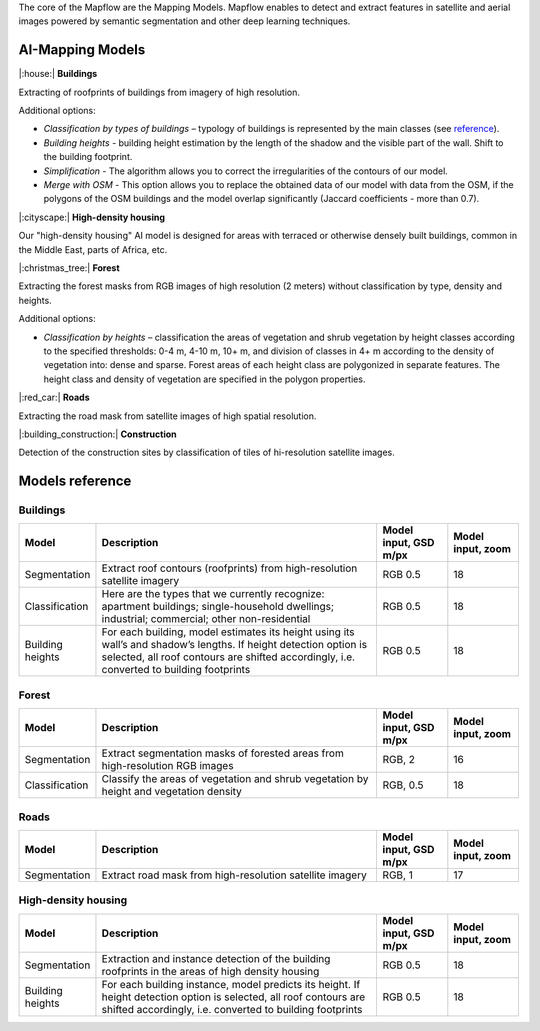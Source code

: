 The core of the Mapflow are the Mapping Models. Mapflow enables to detect and extract features in satellite and aerial images powered by semantic segmentation and other deep learning techniques. 

AI-Mapping Models
=================

|:house:| **Buildings** 

Extracting of roofprints of buildings from imagery of high resolution.

Additional options:

* *Classification by types of buildings* – typology of buildings is represented by the main classes (see `reference <https://docs.mapflow.ai/docs_um/classes.html>`_).

* *Building heights* - building height estimation by the length of the shadow and the visible part of the wall. Shift to the building footprint.

* *Simplification* - The algorithm allows you to correct the irregularities of the contours of our model.

* *Merge with OSM* - This option allows you to replace the obtained data of our model with data from the OSM, if the polygons of the OSM buildings and the model overlap significantly (Jaccard coefficients - more than 0.7).

|:cityscape:| **High-density housing**

Our "high-density housing" AI model is designed for areas with terraced or otherwise densely built buildings, common in the Middle East, parts of Africa, etc.

|:christmas_tree:| **Forest** 

Extracting the forest masks from RGB images of high resolution (2 meters) without classification by type, density and heights.

Additional options:

* *Classification by heights* – classification the areas of vegetation and shrub vegetation by height classes according to the specified thresholds: 0-4 m, 4-10 m, 10+ m, and division of classes in 4+ m according to the density of vegetation into: dense and sparse. Forest areas of each height class are polygonized in separate features. The height class and density of vegetation are specified in the polygon properties.

|:red_car:| **Roads** 

Extracting the road mask from satellite images of high spatial resolution.

|:building_construction:| **Construction** 

Detection of the construction sites by classification of tiles of hi-resolution satellite images.


Models reference
================


Buildings
"""""""""

.. list-table::
   :widths: 10 40 10 10
   :header-rows: 1

   * - Model
     - Description
     - Model input, GSD m/px
     - Model input, zoom
   * - Segmentation
     - Extract roof contours (roofprints) from high-resolution satellite imagery
     - RGB 0.5
     - 18
   * - Classification
     - Here are the types that we currently recognize: apartment buildings; single-household dwellings; industrial; commercial; other non-residential
     - RGB 0.5
     - 18
   * - Building heights
     - For each building, model estimates its height using its wall’s and shadow’s lengths. If height detection option is selected, all roof contours are shifted accordingly, i.e. converted to building footprints
     - RGB 0.5
     - 18


Forest
""""""

.. list-table::
   :widths: 10 40 10 10
   :header-rows: 1

   * - Model
     - Description
     - Model input, GSD m/px
     - Model input, zoom
   * - Segmentation
     - Extract segmentation masks of forested areas from high-resolution RGB images
     - RGB, 2
     - 16
   * - Classification
     - Classify the areas of vegetation and shrub vegetation by height and vegetation density
     - RGB, 0.5
     - 18


Roads
"""""

.. list-table::
   :widths: 10 40 10 10
   :header-rows: 1

   * - Model
     - Description
     - Model input, GSD m/px
     - Model input, zoom
   * - Segmentation
     - Extract road mask from high-resolution satellite imagery
     - RGB, 1
     - 17



High-density housing
"""""""""""""""""""""

.. list-table::
   :widths: 10 40 10 10
   :header-rows: 1
     
   * - Model
     - Description
     - Model input, GSD m/px
     - Model input, zoom
   * - Segmentation
     - Extraction and instance detection of the building roofprints in the areas of high density housing
     - RGB 0.5
     - 18
   * - Building heights
     - For each building instance, model predicts its height. If height detection option is selected, all roof contours are shifted accordingly, i.e. converted to building footprints
     - RGB 0.5
     - 18
